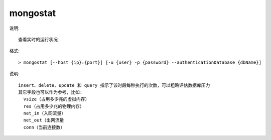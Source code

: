 
mongostat
=========

说明::

    查看实时的运行状况

格式::

    > mongostat [--host {ip}:{port}] [-u {user} -p {password} --authenticationDatabase {dbName}]

.. image:: /images/dbs/mongos/mongostat1.png

说明::

    insert、delete、update 和 query 指示了该时段每秒执行的次数，可以粗略评估数据库压力
    其它字段也可以作为参考，比如:
      vsize（占用多少兆的虚拟内存）
      res（占用多少兆的物理内存）
      net_in（入网流量）
      net_out（出网流量
      conn（当前连接数）


